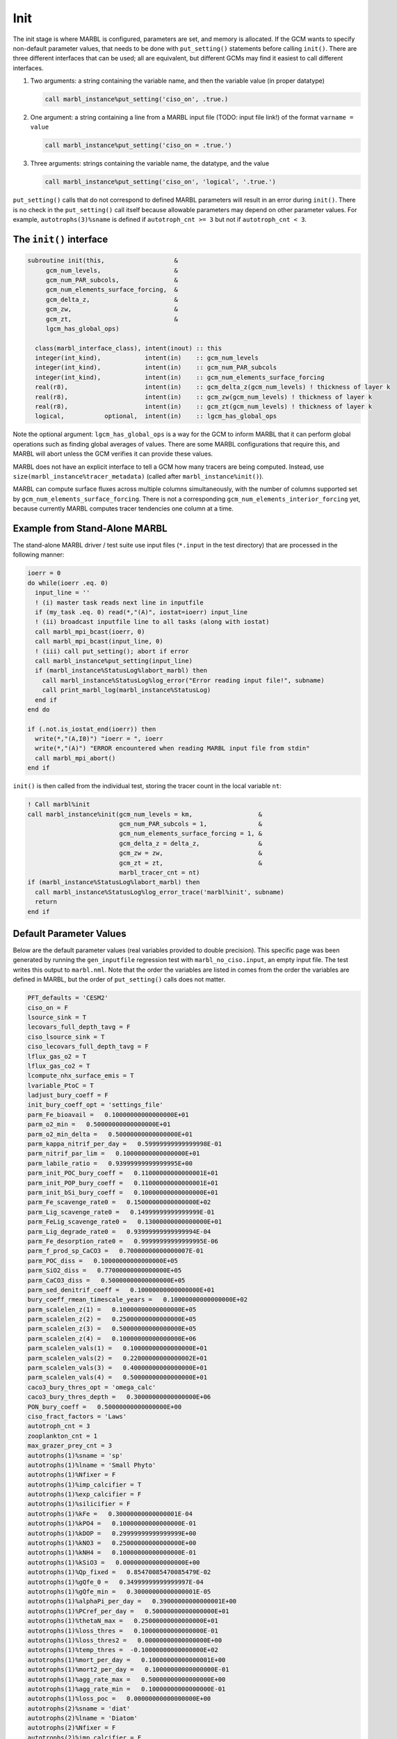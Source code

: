 .. _init:

====
Init
====

The init stage is where MARBL is configured, parameters are set, and memory is allocated.
If the GCM wants to specify non-default parameter values, that needs to be done with ``put_setting()`` statements before calling ``init()``.
There are three different interfaces that can be used; all are equivalent, but different GCMs may find it easiest to call different interfaces.

#. Two arguments: a string containing the variable name, and then the variable value (in proper datatype)

   .. code-block:: fortran

     call marbl_instance%put_setting('ciso_on', .true.)

#. One argument: a string containing a line from a MARBL input file (TODO: input file link!) of the format ``varname = value``

   .. code-block:: fortran

     call marbl_instance%put_setting('ciso_on = .true.')

#. Three arguments: strings containing the variable name, the datatype, and the value

   .. code-block:: fortran

     call marbl_instance%put_setting('ciso_on', 'logical', '.true.')

``put_setting()`` calls that do not correspond to defined MARBL parameters will result in an error during ``init()``.
There is no check in the ``put_setting()`` call itself because allowable parameters may depend on other parameter values.
For example, ``autotrophs(3)%sname`` is defined if ``autotroph_cnt >= 3`` but not if ``autotroph_cnt < 3``.

.. _ref-init-interface:

The ``init()`` interface
------------------------

.. code-block:: fortran

  subroutine init(this,                   &
       gcm_num_levels,                    &
       gcm_num_PAR_subcols,               &
       gcm_num_elements_surface_forcing,  &
       gcm_delta_z,                       &
       gcm_zw,                            &
       gcm_zt,                            &
       lgcm_has_global_ops)

    class(marbl_interface_class), intent(inout) :: this
    integer(int_kind),            intent(in)    :: gcm_num_levels
    integer(int_kind),            intent(in)    :: gcm_num_PAR_subcols
    integer(int_kind),            intent(in)    :: gcm_num_elements_surface_forcing
    real(r8),                     intent(in)    :: gcm_delta_z(gcm_num_levels) ! thickness of layer k
    real(r8),                     intent(in)    :: gcm_zw(gcm_num_levels) ! thickness of layer k
    real(r8),                     intent(in)    :: gcm_zt(gcm_num_levels) ! thickness of layer k
    logical,           optional,  intent(in)    :: lgcm_has_global_ops

Note the optional argument:
``lgcm_has_global_ops`` is a way for the GCM to inform MARBL that it can perform global operations such as finding global averages of values.
There are some MARBL configurations that require this, and MARBL will abort unless the GCM verifies it can provide these values.

MARBL does not have an explicit interface to tell a GCM how many tracers are being computed.
Instead, use ``size(marbl_instance%tracer_metadata)`` (called after ``marbl_instance%init()``).

MARBL can compute surface fluxes across multiple columns simultaneously, with the number of columns supported set by ``gcm_num_elements_surface_forcing``.
There is not a corresponding ``gcm_num_elements_interior_forcing`` yet, because currently MARBL computes tracer tendencies one column at a time.

Example from Stand-Alone MARBL
------------------------------

The stand-alone MARBL driver / test suite use input files (``*.input`` in the test directory) that are processed in the following manner:

.. code-block:: fortran

  ioerr = 0
  do while(ioerr .eq. 0)
    input_line = ''
    ! (i) master task reads next line in inputfile
    if (my_task .eq. 0) read(*,"(A)", iostat=ioerr) input_line
    ! (ii) broadcast inputfile line to all tasks (along with iostat)
    call marbl_mpi_bcast(ioerr, 0)
    call marbl_mpi_bcast(input_line, 0)
    ! (iii) call put_setting(); abort if error
    call marbl_instance%put_setting(input_line)
    if (marbl_instance%StatusLog%labort_marbl) then
      call marbl_instance%StatusLog%log_error("Error reading input file!", subname)
      call print_marbl_log(marbl_instance%StatusLog)
    end if
  end do

  if (.not.is_iostat_end(ioerr)) then
    write(*,"(A,I0)") "ioerr = ", ioerr
    write(*,"(A)") "ERROR encountered when reading MARBL input file from stdin"
    call marbl_mpi_abort()
  end if

``init()`` is then called from the individual test, storing the tracer count in the local variable ``nt``:

.. code-block:: fortran

  ! Call marbl%init
  call marbl_instance%init(gcm_num_levels = km,                  &
                           gcm_num_PAR_subcols = 1,              &
                           gcm_num_elements_surface_forcing = 1, &
                           gcm_delta_z = delta_z,                &
                           gcm_zw = zw,                          &
                           gcm_zt = zt,                          &
                           marbl_tracer_cnt = nt)
  if (marbl_instance%StatusLog%labort_marbl) then
    call marbl_instance%StatusLog%log_error_trace('marbl%init', subname)
    return
  end if

Default Parameter Values
------------------------

Below are the default parameter values (real variables provided to double precision).
This specific page was been generated by running the ``gen_inputfile`` regression test with ``marbl_no_ciso.input``, an empty input file.
The test writes this output to ``marbl.nml``.
Note that the order the variables are listed in comes from the order the variables are defined in MARBL, but the order of ``put_setting()`` calls does not matter.

.. code-block:: none

  PFT_defaults = 'CESM2'
  ciso_on = F
  lsource_sink = T
  lecovars_full_depth_tavg = F
  ciso_lsource_sink = T
  ciso_lecovars_full_depth_tavg = F
  lflux_gas_o2 = T
  lflux_gas_co2 = T
  lcompute_nhx_surface_emis = T
  lvariable_PtoC = T
  ladjust_bury_coeff = F
  init_bury_coeff_opt = 'settings_file'
  parm_Fe_bioavail =   0.10000000000000000E+01
  parm_o2_min =   0.50000000000000000E+01
  parm_o2_min_delta =   0.50000000000000000E+01
  parm_kappa_nitrif_per_day =   0.59999999999999998E-01
  parm_nitrif_par_lim =   0.10000000000000000E+01
  parm_labile_ratio =   0.93999999999999995E+00
  parm_init_POC_bury_coeff =   0.11000000000000001E+01
  parm_init_POP_bury_coeff =   0.11000000000000001E+01
  parm_init_bSi_bury_coeff =   0.10000000000000000E+01
  parm_Fe_scavenge_rate0 =   0.15000000000000000E+02
  parm_Lig_scavenge_rate0 =   0.14999999999999999E-01
  parm_FeLig_scavenge_rate0 =   0.13000000000000000E+01
  parm_Lig_degrade_rate0 =   0.93999999999999994E-04
  parm_Fe_desorption_rate0 =   0.99999999999999995E-06
  parm_f_prod_sp_CaCO3 =   0.70000000000000007E-01
  parm_POC_diss =   0.10000000000000000E+05
  parm_SiO2_diss =   0.77000000000000000E+05
  parm_CaCO3_diss =   0.50000000000000000E+05
  parm_sed_denitrif_coeff =   0.10000000000000000E+01
  bury_coeff_rmean_timescale_years =   0.10000000000000000E+02
  parm_scalelen_z(1) =   0.10000000000000000E+05
  parm_scalelen_z(2) =   0.25000000000000000E+05
  parm_scalelen_z(3) =   0.50000000000000000E+05
  parm_scalelen_z(4) =   0.10000000000000000E+06
  parm_scalelen_vals(1) =   0.10000000000000000E+01
  parm_scalelen_vals(2) =   0.22000000000000002E+01
  parm_scalelen_vals(3) =   0.40000000000000000E+01
  parm_scalelen_vals(4) =   0.50000000000000000E+01
  caco3_bury_thres_opt = 'omega_calc'
  caco3_bury_thres_depth =   0.30000000000000000E+06
  PON_bury_coeff =   0.50000000000000000E+00
  ciso_fract_factors = 'Laws'
  autotroph_cnt = 3
  zooplankton_cnt = 1
  max_grazer_prey_cnt = 3
  autotrophs(1)%sname = 'sp'
  autotrophs(1)%lname = 'Small Phyto'
  autotrophs(1)%Nfixer = F
  autotrophs(1)%imp_calcifier = T
  autotrophs(1)%exp_calcifier = F
  autotrophs(1)%silicifier = F
  autotrophs(1)%kFe =   0.30000000000000001E-04
  autotrophs(1)%kPO4 =   0.10000000000000000E-01
  autotrophs(1)%kDOP =   0.29999999999999999E+00
  autotrophs(1)%kNO3 =   0.25000000000000000E+00
  autotrophs(1)%kNH4 =   0.10000000000000000E-01
  autotrophs(1)%kSiO3 =   0.00000000000000000E+00
  autotrophs(1)%Qp_fixed =   0.85470085470085479E-02
  autotrophs(1)%gQfe_0 =   0.34999999999999997E-04
  autotrophs(1)%gQfe_min =   0.30000000000000001E-05
  autotrophs(1)%alphaPi_per_day =   0.39000000000000001E+00
  autotrophs(1)%PCref_per_day =   0.50000000000000000E+01
  autotrophs(1)%thetaN_max =   0.25000000000000000E+01
  autotrophs(1)%loss_thres =   0.10000000000000000E-01
  autotrophs(1)%loss_thres2 =   0.00000000000000000E+00
  autotrophs(1)%temp_thres =  -0.10000000000000000E+02
  autotrophs(1)%mort_per_day =   0.10000000000000001E+00
  autotrophs(1)%mort2_per_day =   0.10000000000000000E-01
  autotrophs(1)%agg_rate_max =   0.50000000000000000E+00
  autotrophs(1)%agg_rate_min =   0.10000000000000000E-01
  autotrophs(1)%loss_poc =   0.00000000000000000E+00
  autotrophs(2)%sname = 'diat'
  autotrophs(2)%lname = 'Diatom'
  autotrophs(2)%Nfixer = F
  autotrophs(2)%imp_calcifier = F
  autotrophs(2)%exp_calcifier = F
  autotrophs(2)%silicifier = T
  autotrophs(2)%kFe =   0.60000000000000002E-04
  autotrophs(2)%kPO4 =   0.50000000000000003E-01
  autotrophs(2)%kDOP =   0.50000000000000000E+00
  autotrophs(2)%kNO3 =   0.50000000000000000E+00
  autotrophs(2)%kNH4 =   0.50000000000000003E-01
  autotrophs(2)%kSiO3 =   0.69999999999999996E+00
  autotrophs(2)%Qp_fixed =   0.85470085470085479E-02
  autotrophs(2)%gQfe_0 =   0.34999999999999997E-04
  autotrophs(2)%gQfe_min =   0.30000000000000001E-05
  autotrophs(2)%alphaPi_per_day =   0.28999999999999998E+00
  autotrophs(2)%PCref_per_day =   0.50000000000000000E+01
  autotrophs(2)%thetaN_max =   0.40000000000000000E+01
  autotrophs(2)%loss_thres =   0.20000000000000000E-01
  autotrophs(2)%loss_thres2 =   0.00000000000000000E+00
  autotrophs(2)%temp_thres =  -0.10000000000000000E+02
  autotrophs(2)%mort_per_day =   0.10000000000000001E+00
  autotrophs(2)%mort2_per_day =   0.10000000000000000E-01
  autotrophs(2)%agg_rate_max =   0.50000000000000000E+00
  autotrophs(2)%agg_rate_min =   0.20000000000000000E-01
  autotrophs(2)%loss_poc =   0.00000000000000000E+00
  autotrophs(3)%sname = 'diaz'
  autotrophs(3)%lname = 'Diazotroph'
  autotrophs(3)%Nfixer = T
  autotrophs(3)%imp_calcifier = F
  autotrophs(3)%exp_calcifier = F
  autotrophs(3)%silicifier = F
  autotrophs(3)%kFe =   0.45000000000000003E-04
  autotrophs(3)%kPO4 =   0.14999999999999999E-01
  autotrophs(3)%kDOP =   0.74999999999999997E-01
  autotrophs(3)%kNO3 =   0.20000000000000000E+01
  autotrophs(3)%kNH4 =   0.20000000000000001E+00
  autotrophs(3)%kSiO3 =   0.00000000000000000E+00
  autotrophs(3)%Qp_fixed =   0.27350427350427355E-02
  autotrophs(3)%gQfe_0 =   0.69999999999999994E-04
  autotrophs(3)%gQfe_min =   0.60000000000000002E-05
  autotrophs(3)%alphaPi_per_day =   0.39000000000000001E+00
  autotrophs(3)%PCref_per_day =   0.22000000000000002E+01
  autotrophs(3)%thetaN_max =   0.25000000000000000E+01
  autotrophs(3)%loss_thres =   0.20000000000000000E-01
  autotrophs(3)%loss_thres2 =   0.10000000000000000E-02
  autotrophs(3)%temp_thres =   0.15000000000000000E+02
  autotrophs(3)%mort_per_day =   0.10000000000000001E+00
  autotrophs(3)%mort2_per_day =   0.10000000000000000E-01
  autotrophs(3)%agg_rate_max =   0.50000000000000000E+00
  autotrophs(3)%agg_rate_min =   0.10000000000000000E-01
  autotrophs(3)%loss_poc =   0.00000000000000000E+00
  zooplankton(1)%sname = 'zoo'
  zooplankton(1)%lname = 'Zooplankton'
  zooplankton(1)%z_mort_0_per_day =   0.10000000000000001E+00
  zooplankton(1)%loss_thres =   0.74999999999999997E-01
  zooplankton(1)%z_mort2_0_per_day =   0.40000000000000002E+00
  grazing(1,1)%sname = 'grz_sp_zoo'
  grazing(1,1)%lname = 'Grazing of sp by zoo'
  grazing(1,1)%auto_ind_cnt = 1
  grazing(1,1)%zoo_ind_cnt = 0
  grazing(1,1)%grazing_function = 1
  grazing(1,1)%z_umax_0_per_day =   0.32999999999999998E+01
  grazing(1,1)%z_grz =   0.12000000000000000E+01
  grazing(1,1)%graze_zoo =   0.29999999999999999E+00
  grazing(1,1)%graze_poc =   0.00000000000000000E+00
  grazing(1,1)%graze_doc =   0.59999999999999998E-01
  grazing(1,1)%f_zoo_detr =   0.12000000000000000E+00
  grazing(1,1)%auto_ind(1) = 1
  grazing(2,1)%sname = 'grz_diat_zoo'
  grazing(2,1)%lname = 'Grazing of diat by zoo'
  grazing(2,1)%auto_ind_cnt = 1
  grazing(2,1)%zoo_ind_cnt = 0
  grazing(2,1)%grazing_function = 1
  grazing(2,1)%z_umax_0_per_day =   0.30499999999999998E+01
  grazing(2,1)%z_grz =   0.12000000000000000E+01
  grazing(2,1)%graze_zoo =   0.25000000000000000E+00
  grazing(2,1)%graze_poc =   0.38000000000000000E+00
  grazing(2,1)%graze_doc =   0.59999999999999998E-01
  grazing(2,1)%f_zoo_detr =   0.23999999999999999E+00
  grazing(2,1)%auto_ind(1) = 2
  grazing(3,1)%sname = 'grz_diaz_zoo'
  grazing(3,1)%lname = 'Grazing of diaz by zoo'
  grazing(3,1)%auto_ind_cnt = 1
  grazing(3,1)%zoo_ind_cnt = 0
  grazing(3,1)%grazing_function = 1
  grazing(3,1)%z_umax_0_per_day =   0.31000000000000001E+01
  grazing(3,1)%z_grz =   0.12000000000000000E+01
  grazing(3,1)%graze_zoo =   0.29999999999999999E+00
  grazing(3,1)%graze_poc =   0.10000000000000001E+00
  grazing(3,1)%graze_doc =   0.59999999999999998E-01
  grazing(3,1)%f_zoo_detr =   0.12000000000000000E+00
  grazing(3,1)%auto_ind(1) = 3
  tracer_restore_vars(1) = ''
  tracer_restore_vars(2) = ''
  tracer_restore_vars(3) = ''
  tracer_restore_vars(4) = ''
  tracer_restore_vars(5) = ''
  tracer_restore_vars(6) = ''
  tracer_restore_vars(7) = ''
  tracer_restore_vars(8) = ''
  tracer_restore_vars(9) = ''
  tracer_restore_vars(10) = ''
  tracer_restore_vars(11) = ''
  tracer_restore_vars(12) = ''
  tracer_restore_vars(13) = ''
  tracer_restore_vars(14) = ''
  tracer_restore_vars(15) = ''
  tracer_restore_vars(16) = ''
  tracer_restore_vars(17) = ''
  tracer_restore_vars(18) = ''
  tracer_restore_vars(19) = ''
  tracer_restore_vars(20) = ''
  tracer_restore_vars(21) = ''
  tracer_restore_vars(22) = ''
  tracer_restore_vars(23) = ''
  tracer_restore_vars(24) = ''
  tracer_restore_vars(25) = ''
  tracer_restore_vars(26) = ''
  tracer_restore_vars(27) = ''
  tracer_restore_vars(28) = ''
  tracer_restore_vars(29) = ''
  tracer_restore_vars(30) = ''
  tracer_restore_vars(31) = ''
  tracer_restore_vars(32) = ''
